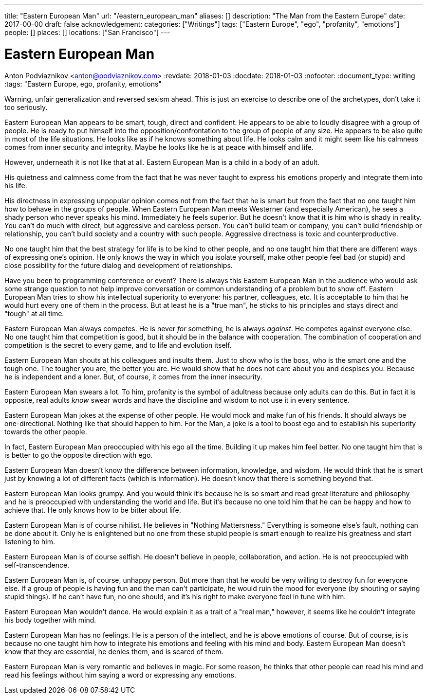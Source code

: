 ---
title: "Eastern European Man"
url: "/eastern_european_man"
aliases: []
description: "The Man from the Eastern Europe"
date: 2017-00-00
draft: false
acknowledgement: 
categories: ["Writings"]
tags: ["Eastern Europe", "ego", "profanity", "emotions"]
people: []
places: []
locations: ["San Francisco"]
---

= Eastern European Man
Anton Podviaznikov <anton@podviaznikov.com>
:revdate: 2018-01-03
:docdate: 2018-01-03
:nofooter:
:document_type: writing
:tags: "Eastern Europe, ego, profanity, emotions"

Warning, unfair generalization and reversed sexism ahead.
This is just an exercise to describe one of the archetypes, don’t take it too seriously.

Eastern European Man appears to be smart, tough, direct and confident.
He appears to be able to loudly disagree with a group of people. 
He is ready to put himself into the opposition/confrontation to the group of people of any size.
He appears to be also quite in most of the life situations. He looks like as if he knows something about life. 
He looks calm and it might seem like his calmness comes from inner security and integrity. 
Maybe he looks like he is at peace with himself and life.

However, underneath it is not like that at all. Eastern European Man is a child in a body of an adult.

His quietness and calmness come from the fact that he was never taught to express his emotions properly 
and integrate them into his life.

His directness in expressing unpopular opinion comes not from the fact that he is smart 
but from the fact that no one taught him how to behave in the groups of people. 
When Eastern European Man meets Westerner (and especially American), he sees a shady person who never speaks his mind. 
Immediately he feels superior. 
But he doesn’t know that it is him who is shady in reality. 
You can't do much with direct, but aggressive and careless person. 
You can't build team or company, you can’t build friendship or relationship, you can't build society and a country with such people.
Aggressive directness is toxic and counterproductive.

No one taught him that the best strategy for life is to be kind to other people, 
and no one taught him that there are different ways of expressing one's opinion. 
He only knows the way in which you isolate yourself, 
make other people feel bad (or stupid) and close possibility for the future dialog and development of relationships.

Have you been to programming conference or event? 
There is always this Eastern European Man in the audience who would ask some strange question 
to not help improve conversation or common understanding of a problem but to show off. 
Eastern European Man tries to show his intellectual superiority to everyone: 
his partner, colleagues, etc. 
It is acceptable to him that he would hurt every one of them in the process. 
But at least he is a "true man", he sticks to his principles and stays direct and "tough" at all time.

Eastern European Man always competes. He is never _for_ something, he is always _against_. 
He competes against everyone else. No one taught him that competition is good, but it should be in the balance with cooperation. 
The combination of cooperation and competition is the secret to every game, and to life and evolution itself.

Eastern European Man shouts at his colleagues and insults them. 
Just to show who is the boss, who is the smart one and the tough one. 
The tougher you are, the better you are. 
He would show that he does not care about you and despises you. 
Because he is independent and a loner. But, of course, it comes from the inner insecurity.

Eastern European Man swears a lot. To him, profanity is the symbol of adultness because only adults can do this.
But in fact it is opposite, real adults _know_ swear words and have the discipline and wisdom to not use it in every sentence.

Eastern European Man jokes at the expense of other people. 
He would mock and make fun of his friends. 
It should always be one-directional. Nothing like that should happen to him. 
For the Man, a joke is a tool to boost ego and to establish his superiority towards the other people.

In fact, Eastern European Man preoccupied with his ego all the time. 
Building it up makes him feel better. No one taught him that is is better to go the opposite direction with ego.

Eastern European Man doesn’t know the difference between information, knowledge, and wisdom. 
He would think that he is smart just by knowing a lot of different facts (which is information). 
He doesn’t know that there is something beyond that.

Eastern European Man looks grumpy. And you would think it’s because he is so smart and read great literature 
and philosophy and he is preoccupied with understanding the world and life. 
But it’s because no one told him that he can be happy and how to achieve that. 
He only knows how to be bitter about life.

Eastern European Man is of course nihilist. He believes in "Nothing Mattersness." 
Everything is someone else's fault, nothing can be done about it. 
Only he is enlightened but no one from these stupid people is smart enough to realize his greatness and start listening to him.

Eastern European Man is of course selfish. 
He doesn’t believe in people, collaboration, and action. He is not preoccupied with self-transcendence.

Eastern European Man is, of course, unhappy person. 
But more than that he would be very willing to destroy fun for everyone else. 
If a group of people is having fun and the man can’t participate, 
he would ruin the mood for everyone (by shouting or saying stupid things). 
If he can't have fun, no one should, and it's his right to make everyone feel in tune with him.

Eastern European Man wouldn’t dance. He would explain it as a trait of a "real man," however, 
it seems like he couldn’t integrate his body together with mind.

Eastern European Man has no feelings. He is a person of the intellect, and he is above emotions of course. 
But of course, is is because no one taught him how to integrate his emotions and feeling with his mind and body. 
Eastern European Man doesn’t know that they are essential, he denies them, and is scared of them.

Eastern European Man is very romantic and believes in magic. 
For some reason, he thinks that other people can read his mind and read his feelings without him saying a word 
or expressing any emotions.

